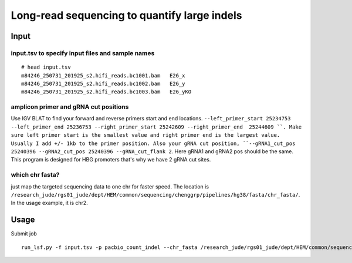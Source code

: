 Long-read sequencing to quantify large indels
==========================


Input
^^^^^

input.tsv to specify input files and sample names
-----------

::

	# head input.tsv 
	m84246_250731_201925_s2.hifi_reads.bc1001.bam	E26_x
	m84246_250731_201925_s2.hifi_reads.bc1002.bam	E26_y
	m84246_250731_201925_s2.hifi_reads.bc1003.bam	E26_yKO

amplicon primer and gRNA cut positions
-----------

Use IGV BLAT to find your forward and reverse primers start and end locations. ``--left_primer_start 25234753 --left_primer_end 25236753 --right_primer_start 25242609 --right_primer_end  25244609 ``. Make sure left primer start is the smallest value and right primer end is the largest value. Usually I add +/- 1kb to the primer position. Also your gRNA cut position, ``--gRNA1_cut_pos 25240396 --gRNA2_cut_pos 25240396 --gRNA_cut_flank 2``. Here gRNA1 and gRNA2 pos should be the same. This program is designed for HBG promoters that's why we have 2 gRNA cut sites.

which chr fasta?
-----------

just map the targeted sequencing data to one chr for faster speed. The location is ``/research_jude/rgs01_jude/dept/HEM/common/sequencing/chenggrp/pipelines/hg38/fasta/chr_fasta/``. In the usage example, it is chr2.

Usage
^^^^^

Submit job

::

	run_lsf.py -f input.tsv -p pacbio_count_indel --chr_fasta /research_jude/rgs01_jude/dept/HEM/common/sequencing/chenggrp/pipelines/hg38/fasta/chr_fasta/chr2.fa --left_primer_start 25234753 --left_primer_end 25236753 --right_primer_start 25242609 --right_primer_end  25244609 --gRNA1_cut_pos 25240396 --gRNA2_cut_pos 25240396 --gRNA_cut_flank 2


